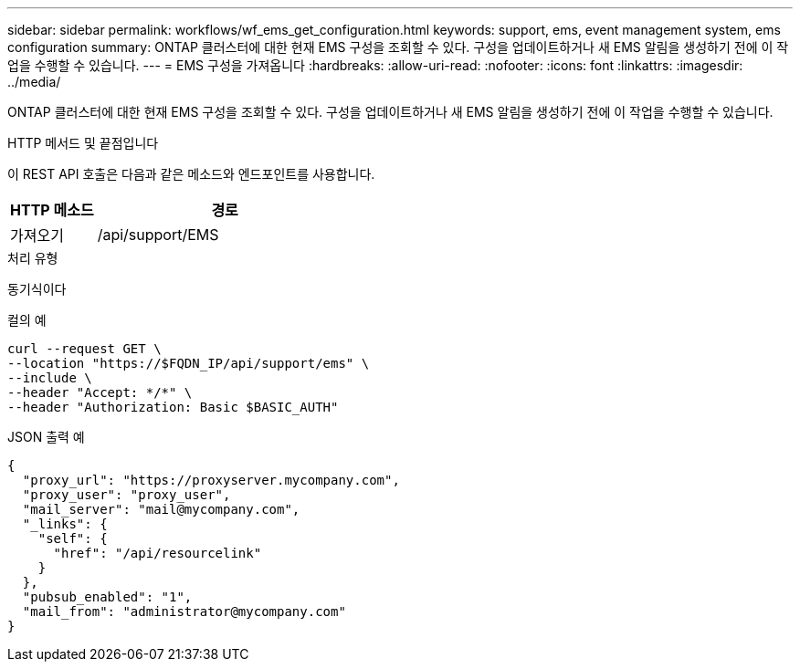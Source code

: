 ---
sidebar: sidebar 
permalink: workflows/wf_ems_get_configuration.html 
keywords: support, ems, event management system, ems configuration 
summary: ONTAP 클러스터에 대한 현재 EMS 구성을 조회할 수 있다. 구성을 업데이트하거나 새 EMS 알림을 생성하기 전에 이 작업을 수행할 수 있습니다. 
---
= EMS 구성을 가져옵니다
:hardbreaks:
:allow-uri-read: 
:nofooter: 
:icons: font
:linkattrs: 
:imagesdir: ../media/


[role="lead"]
ONTAP 클러스터에 대한 현재 EMS 구성을 조회할 수 있다. 구성을 업데이트하거나 새 EMS 알림을 생성하기 전에 이 작업을 수행할 수 있습니다.

.HTTP 메서드 및 끝점입니다
이 REST API 호출은 다음과 같은 메소드와 엔드포인트를 사용합니다.

[cols="25,75"]
|===
| HTTP 메소드 | 경로 


| 가져오기 | /api/support/EMS 
|===
.처리 유형
동기식이다

.컬의 예
[source, curl]
----
curl --request GET \
--location "https://$FQDN_IP/api/support/ems" \
--include \
--header "Accept: */*" \
--header "Authorization: Basic $BASIC_AUTH"
----
.JSON 출력 예
[listing]
----
{
  "proxy_url": "https://proxyserver.mycompany.com",
  "proxy_user": "proxy_user",
  "mail_server": "mail@mycompany.com",
  "_links": {
    "self": {
      "href": "/api/resourcelink"
    }
  },
  "pubsub_enabled": "1",
  "mail_from": "administrator@mycompany.com"
}
----